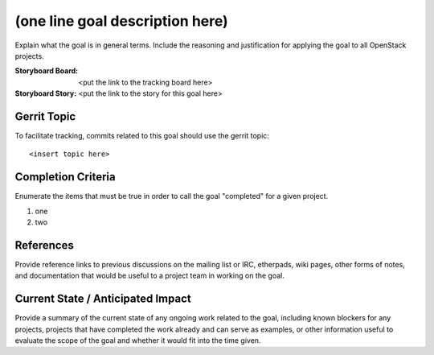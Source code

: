 ==================================
 (one line goal description here)
==================================

Explain what the goal is in general terms. Include the reasoning and
justification for applying the goal to all OpenStack projects.

:Storyboard Board: <put the link to the tracking board here>
:Storyboard Story: <put the link to the story for this goal here>

Gerrit Topic
============

To facilitate tracking, commits related to this goal should use the
gerrit topic::

  <insert topic here>

Completion Criteria
===================

Enumerate the items that must be true in order to call the goal
"completed" for a given project.

#. one
#. two

References
==========

Provide reference links to previous discussions on the mailing list or
IRC, etherpads, wiki pages, other forms of notes, and documentation
that would be useful to a project team in working on the goal.

Current State / Anticipated Impact
==================================

Provide a summary of the current state of any ongoing work related to
the goal, including known blockers for any projects, projects that
have completed the work already and can serve as examples, or other
information useful to evaluate the scope of the goal and whether it
would fit into the time given.
